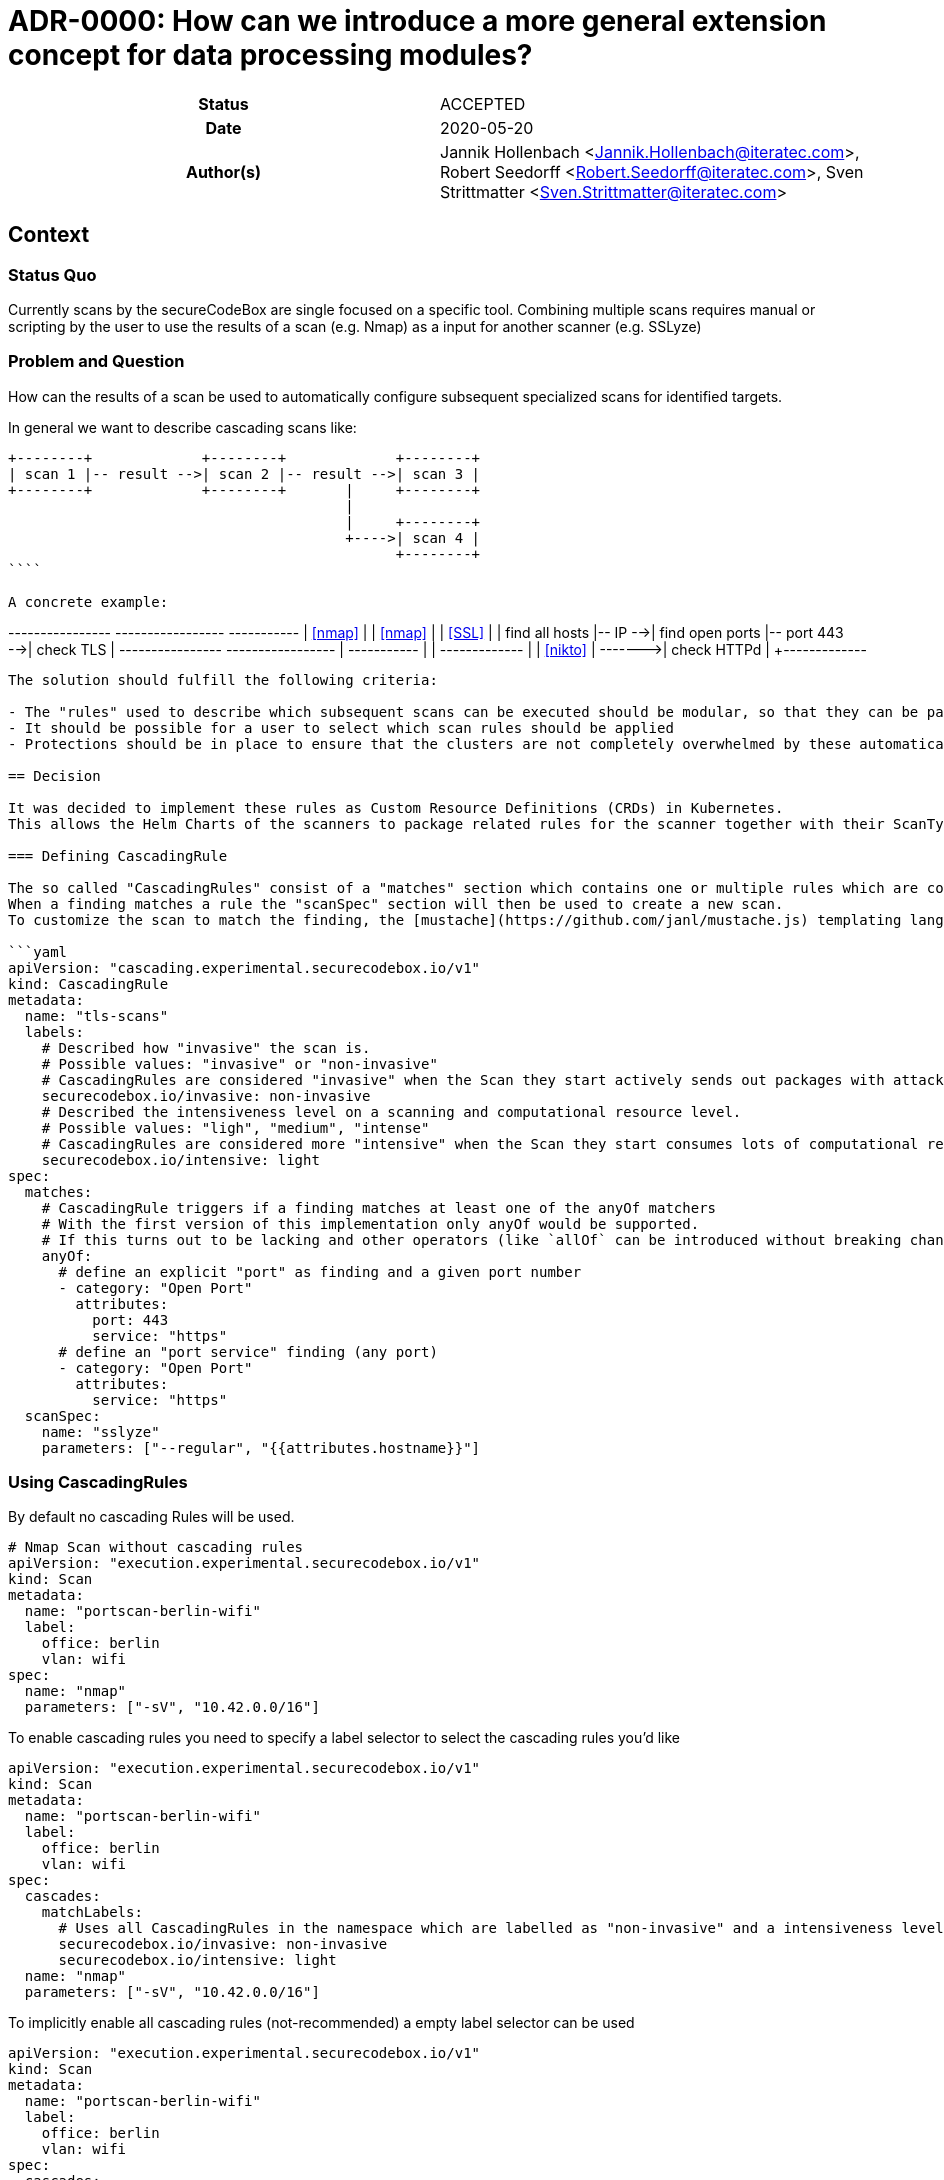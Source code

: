 [[ADR-0000]]
= ADR-0000: How can we introduce a more general extension concept for data processing modules?

[cols="h,d",grid=rows,frame=none,stripes=none,caption="Status",%autowidth]
|====

| Status
| ACCEPTED

| Date
| 2020-05-20

| Author(s)
| Jannik Hollenbach <Jannik.Hollenbach@iteratec.com>,
  Robert Seedorff <Robert.Seedorff@iteratec.com>,
  Sven Strittmatter <Sven.Strittmatter@iteratec.com>
|====

== Context

=== Status Quo

Currently scans by the secureCodeBox are single focused on a specific tool.
Combining multiple scans requires manual or scripting by the user to use the results of a scan (e.g. Nmap) as a input for another scanner (e.g. SSLyze)

=== Problem and Question

How can the results of a scan be used to automatically configure subsequent specialized scans for identified targets.

In general we want to describe cascading scans like:

```
+--------+             +--------+             +--------+
| scan 1 |-- result -->| scan 2 |-- result -->| scan 3 |
+--------+             +--------+       |     +--------+
                                        |
                                        |     +--------+
                                        +---->| scan 4 |
                                              +--------+
````

A concrete example:

```
+----------------+         +-----------------+               +-----------+
|    <<nmap>>    |         |     <<nmap>>    |               |  <<SSL>>  |
| find all hosts |-- IP -->| find open ports |-- port 443 -->| check TLS |
+----------------+         +-----------------+      |        +-----------+
                                                    |
                                                    |        +-------------+
                                                    |        |  <<nikto>>  |
                                                    +------->| check HTTPd |
                                                             +-------------+
```

The solution should fulfill the following criteria:

- The "rules" used to describe which subsequent scans can be executed should be modular, so that they can be packaged together with the scan types.
- It should be possible for a user to select which scan rules should be applied
- Protections should be in place to ensure that the clusters are not completely overwhelmed by these automatically created scans. Especially circular structures which create a infinite number of scans should be prevented.

== Decision

It was decided to implement these rules as Custom Resource Definitions (CRDs) in Kubernetes.
This allows the Helm Charts of the scanners to package related rules for the scanner together with their ScanTypes.

=== Defining CascadingRule

The so called "CascadingRules" consist of a "matches" section which contains one or multiple rules which are compared against findings.
When a finding matches a rule the "scanSpec" section will then be used to create a new scan.
To customize the scan to match the finding, the [mustache](https://github.com/janl/mustache.js) templating language can be used to reference fields of the finding.

```yaml
apiVersion: "cascading.experimental.securecodebox.io/v1"
kind: CascadingRule
metadata:
  name: "tls-scans"
  labels:
    # Described how "invasive" the scan is.
    # Possible values: "invasive" or "non-invasive"
    # CascadingRules are considered "invasive" when the Scan they start actively sends out packages with attack payloads.
    securecodebox.io/invasive: non-invasive
    # Described the intensiveness level on a scanning and computational resource level.
    # Possible values: "ligh", "medium", "intense"
    # CascadingRules are considered more "intensive" when the Scan they start consumes lots of computational resources like RAM, CPU, or Network
    securecodebox.io/intensive: light
spec:
  matches:
    # CascadingRule triggers if a finding matches at least one of the anyOf matchers
    # With the first version of this implementation only anyOf would be supported.
    # If this turns out to be lacking and other operators (like `allOf` can be introduced without breaking changes)
    anyOf:
      # define an explicit "port" as finding and a given port number
      - category: "Open Port"
        attributes:
          port: 443
          service: "https"
      # define an "port service" finding (any port)
      - category: "Open Port"
        attributes:
          service: "https"
  scanSpec:
    name: "sslyze"
    parameters: ["--regular", "{{attributes.hostname}}"]
```

=== Using CascadingRules

By default no cascading Rules will be used.

```yaml
# Nmap Scan without cascading rules
apiVersion: "execution.experimental.securecodebox.io/v1"
kind: Scan
metadata:
  name: "portscan-berlin-wifi"
  label:
    office: berlin
    vlan: wifi
spec:
  name: "nmap"
  parameters: ["-sV", "10.42.0.0/16"]
```

To enable cascading rules you need to specify a label selector to select the cascading rules you'd like

```yaml
apiVersion: "execution.experimental.securecodebox.io/v1"
kind: Scan
metadata:
  name: "portscan-berlin-wifi"
  label:
    office: berlin
    vlan: wifi
spec:
  cascades:
    matchLabels:
      # Uses all CascadingRules in the namespace which are labelled as "non-invasive" and a intensiveness level of "light"
      securecodebox.io/invasive: non-invasive
      securecodebox.io/intensive: light
  name: "nmap"
  parameters: ["-sV", "10.42.0.0/16"]
```

To implicitly enable all cascading rules (not-recommended) a empty label selector can be used

```yaml
apiVersion: "execution.experimental.securecodebox.io/v1"
kind: Scan
metadata:
  name: "portscan-berlin-wifi"
  label:
    office: berlin
    vlan: wifi
spec:
  cascades:
    # Uses all `CascadingRules` in the namespace
    matchLabels: {}
  name: "nmap"
  parameters: ["-sV", "10.42.0.0/16"]
```

The label selectors also allow the more powerful [matchExpression](https://kubernetes.io/docs/concepts/overview/working-with-objects/labels/#set-based-requirement) selectors:

```yaml
apiVersion: "execution.experimental.securecodebox.io/v1"
kind: Scan
metadata:
  name: "example.com"
spec:
  scanType: nmap
  parameters:
    - -p22,80,443
    - example.com
  cascades:
    # Using matchExpression instead of matchLabels
    matchExpression:
      key: "securecodebox.io/intensive"
      operator: In
      # This select both light and medium intensity rules
      values: [light, medium]
```
